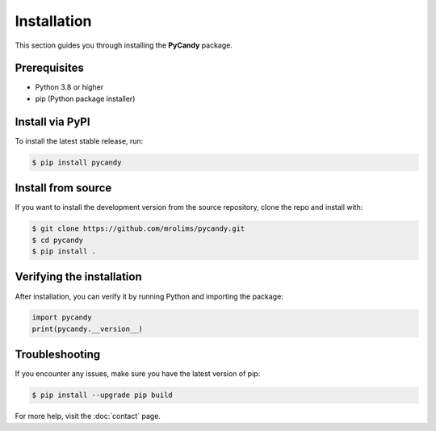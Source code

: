 Installation
============

This section guides you through installing the **PyCandy** package.

Prerequisites
-------------

- Python 3.8 or higher
- pip (Python package installer)

Install via PyPI
----------------

To install the latest stable release, run:

.. code-block:: bash

    $ pip install pycandy

Install from source
-------------------

If you want to install the development version from the source repository, clone the repo and install with:

.. code-block:: bash

    $ git clone https://github.com/mrolims/pycandy.git
    $ cd pycandy
    $ pip install .

Verifying the installation
--------------------------

After installation, you can verify it by running Python and importing the package:

.. code-block:: python

    import pycandy
    print(pycandy.__version__)

Troubleshooting
---------------

If you encounter any issues, make sure you have the latest version of pip:

.. code-block:: bash

    $ pip install --upgrade pip build

For more help, visit the :doc:`contact` page.
